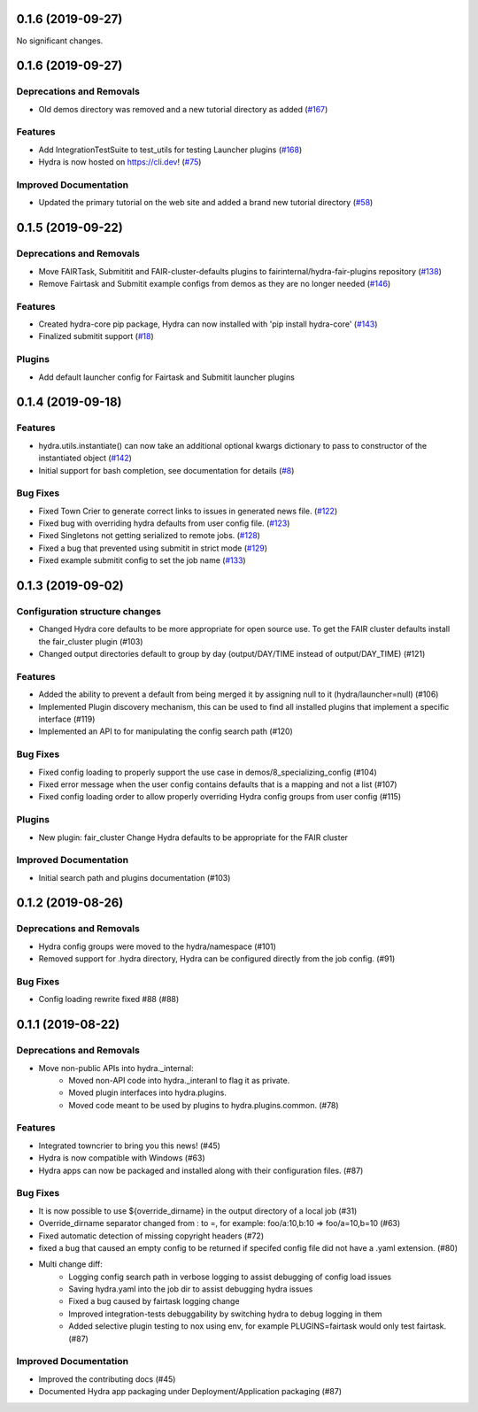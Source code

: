 0.1.6 (2019-09-27)
==================

No significant changes.


0.1.6 (2019-09-27)
==================

Deprecations and Removals
-------------------------

- Old demos directory was removed and a new tutorial directory as added (`#167 <https://github.com/facebookresearch/hydra/issues/167>`_)

Features
--------

- Add IntegrationTestSuite to test_utils for testing Launcher plugins (`#168 <https://github.com/facebookresearch/hydra/issues/168>`_)
- Hydra is now hosted on https://cli.dev! (`#75 <https://github.com/facebookresearch/hydra/issues/75>`_)

Improved Documentation
----------------------

- Updated the primary tutorial on the web site and added a brand new tutorial directory (`#58 <https://github.com/facebookresearch/hydra/issues/58>`_)


0.1.5 (2019-09-22)
==================

Deprecations and Removals
-------------------------

- Move FAIRTask, Submititit and FAIR-cluster-defaults plugins to fairinternal/hydra-fair-plugins repository (`#138 <https://github.com/facebookresearch/hydra/issues/138>`_)
- Remove Fairtask and Submitit example configs from demos as they are no longer needed (`#146 <https://github.com/facebookresearch/hydra/issues/146>`_)

Features
--------

- Created hydra-core pip package, Hydra can now installed with 'pip install hydra-core' (`#143 <https://github.com/facebookresearch/hydra/issues/143>`_)
- Finalized submitit support (`#18 <https://github.com/facebookresearch/hydra/issues/18>`_)

Plugins
-------

- Add default launcher config for Fairtask and Submitit launcher plugins


0.1.4 (2019-09-18)
==================

Features
--------

- hydra.utils.instantiate() can now take an additional optional kwargs dictionary to pass to constructor of the instantiated object (`#142 <https://github.com/facebookresearch/hydra/issues/142>`_)
- Initial support for bash completion, see documentation for details (`#8 <https://github.com/facebookresearch/hydra/issues/8>`_)

Bug Fixes
---------

- Fixed Town Crier to generate correct links to issues in generated news file. (`#122 <https://github.com/facebookresearch/hydra/issues/122>`_)
- Fixed bug with overriding hydra defaults from user config file. (`#123 <https://github.com/facebookresearch/hydra/issues/123>`_)
- Fixed Singletons not getting serialized to remote jobs. (`#128 <https://github.com/facebookresearch/hydra/issues/128>`_)
- Fixed a bug that prevented using submitit in strict mode (`#129 <https://github.com/facebookresearch/hydra/issues/129>`_)
- Fixed example submitit config to set the job name (`#133 <https://github.com/facebookresearch/hydra/issues/133>`_)


0.1.3 (2019-09-02)
==================

Configuration structure changes
-------------------------------

- Changed Hydra core defaults to be more appropriate for open source use. To get the FAIR cluster defaults install the fair_cluster plugin (#103)
- Changed output directories default to group by day (output/DAY/TIME instead of output/DAY_TIME) (#121)

Features
--------

- Added the ability to prevent a default from being merged it by assigning null to it (hydra/launcher=null) (#106)
- Implemented Plugin discovery mechanism, this can be used to find all installed plugins that implement a specific interface (#119)
- Implemented an API to for manipulating the config search path (#120)

Bug Fixes
---------

- Fixed config loading to properly support the use case in demos/8_specializing_config (#104)
- Fixed error message when the user config contains defaults that is a mapping and not a list (#107)
- Fixed config loading order to allow properly overriding Hydra config groups from user config (#115)

Plugins
-------

- New plugin: fair_cluster
  Change Hydra defaults to be appropriate for the FAIR cluster

Improved Documentation
----------------------

- Initial search path and plugins documentation (#103)


0.1.2 (2019-08-26)
==================

Deprecations and Removals
-------------------------

- Hydra config groups were moved to the hydra/namespace (#101)
- Removed support for .hydra directory, Hydra can be configured directly from the job config. (#91)

Bug Fixes
---------

- Config loading rewrite fixed #88 (#88)


0.1.1 (2019-08-22)
==================

Deprecations and Removals
-------------------------

- Move non-public APIs into hydra._internal:
    - Moved non-API code into hydra._interanl to flag it as private.
    - Moved plugin interfaces into hydra.plugins.
    - Moved code meant to be used by plugins to hydra.plugins.common. (#78)

Features
--------

- Integrated towncrier to bring you this news! (#45)
- Hydra is now compatible with Windows (#63)
- Hydra apps can now be packaged and installed along with their configuration files. (#87)

Bug Fixes
---------

- It is now possible to use ${override_dirname} in the output directory of a local job (#31)
- Override_dirname separator changed from : to =, for example: foo/a:10,b:10 => foo/a=10,b=10 (#63)
- Fixed automatic detection of missing copyright headers (#72)
- fixed a bug that caused an empty config to be returned if specifed config file did not have a .yaml extension. (#80)
- Multi change diff:
    - Logging config search path in verbose logging to assist debugging of config load issues
    - Saving hydra.yaml into the job dir to assist debugging hydra issues
    - Fixed a bug caused by fairtask logging change
    - Improved integration-tests debuggability by switching hydra to debug logging in them
    - Added selective plugin testing to nox using env, for example PLUGINS=fairtask would only test fairtask. (#87)

Improved Documentation
----------------------

- Improved the contributing docs (#45)
- Documented Hydra app packaging under Deployment/Application packaging (#87)
